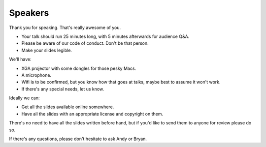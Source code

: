 Speakers
========

Thank you for speaking. That's really awesome of you.

* Your talk should run 25 minutes long, with 5 minutes afterwards for audience Q&A.

* Please be aware of our code of conduct. Don't be that person.

* Make your slides legible.

We'll have:

* XGA projector with some dongles for those pesky Macs.

* A microphone.

* Wifi is to be confirmed, but you know how that goes at talks, maybe best
  to assume it won't work.

* If there's any special needs, let us know.

Ideally we can:

* Get all the slides available online somewhere.

* Have all the slides with an appropriate license and copyright on them.

There's no need to have all the slides written before hand, but if you'd like
to send them to anyone for review please do so.

If there's any questions, please don't hesitate to ask Andy or Bryan.
